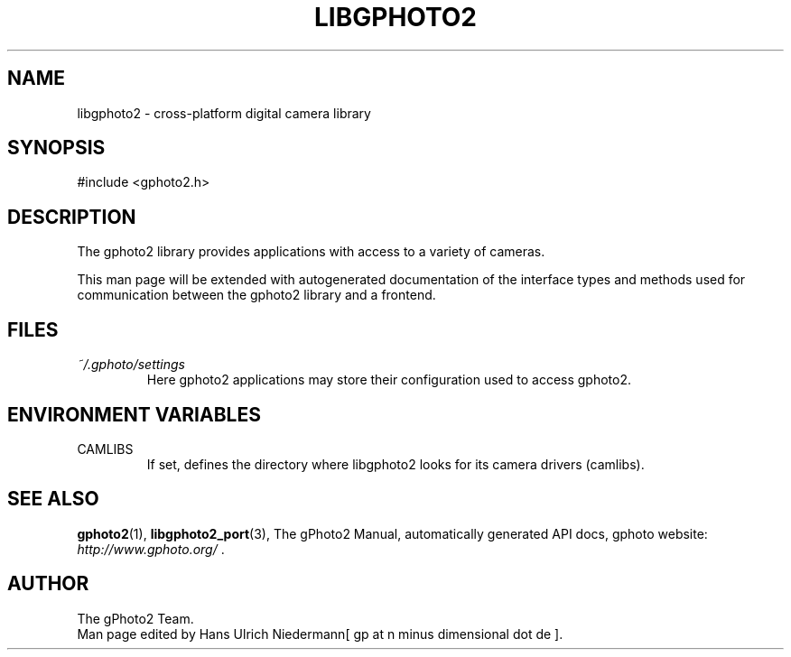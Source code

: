 .\"Generated by db2man.xsl. Don't modify this, modify the source.
.de Sh \" Subsection
.br
.if t .Sp
.ne 5
.PP
\fB\\$1\fR
.PP
..
.de Sp \" Vertical space (when we can't use .PP)
.if t .sp .5v
.if n .sp
..
.de Ip \" List item
.br
.ie \\n(.$>=3 .ne \\$3
.el .ne 3
.IP "\\$1" \\$2
..
.TH "LIBGPHOTO2" 3 "" "" ""
.SH NAME
libgphoto2 \- cross-platform digital camera library
.SH "SYNOPSIS"

.nf
#include <gphoto2\&.h>
.fi

.SH "DESCRIPTION"

.PP
The gphoto2 library provides applications with access to a variety of cameras\&.

.PP
This man page will be extended with autogenerated documentation of the interface types and methods used for communication between the gphoto2 library and a frontend\&.

.SH "FILES"

.TP
\fI~/\&.gphoto/settings\fR
Here gphoto2 applications may store their configuration used to access gphoto2\&.

.SH "ENVIRONMENT VARIABLES"

.TP
CAMLIBS
If set, defines the directory where libgphoto2 looks for its camera drivers (camlibs)\&.

.SH "SEE ALSO"

.PP
\fBgphoto2\fR(1), \fBlibgphoto2_port\fR(3), The gPhoto2 Manual, automatically generated API docs, gphoto website: \fIhttp://www.gphoto.org/\fR \&.

.SH AUTHOR
The gPhoto2 Team.
.br
Man page edited by Hans Ulrich Niedermann[ gp at n minus dimensional dot de ].
